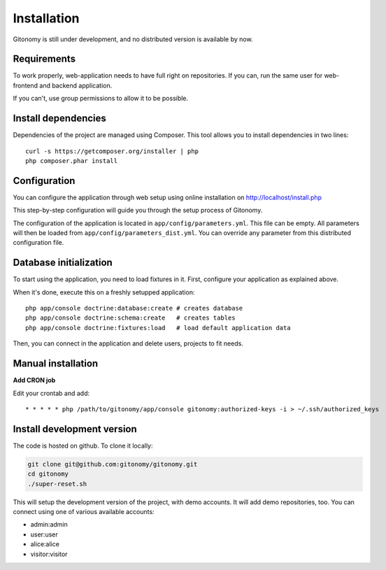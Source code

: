Installation
============

Gitonomy is still under development, and no distributed version is available by now.

Requirements
------------

To work properly, web-application needs to have full right on repositories. If you can,
run the same user for web-frontend and backend application.

If you can't, use group permissions to allow it to be possible.

Install dependencies
--------------------

Dependencies of the project are managed using Composer. This tool allows you to install
dependencies in two lines::

    curl -s https://getcomposer.org/installer | php
    php composer.phar install

Configuration
-------------

You can configure the application through web setup using online installation on
http://localhost/install.php

This step-by-step configuration will guide you through the setup process of Gitonomy.

The configuration of the application is located in ``app/config/parameters.yml``.
This file can be empty. All parameters will then be loaded from ``app/config/parameters_dist.yml``.
You can override any parameter from this distributed configuration file.

Database initialization
-----------------------

To start using the application, you need to load fixtures in it. First,
configure your application as explained above.

When it's done, execute this on a freshly setupped application::

    php app/console doctrine:database:create # creates database
    php app/console doctrine:schema:create   # creates tables
    php app/console doctrine:fixtures:load   # load default application data

Then, you can connect in the application and delete users, projects to fit needs.

Manual installation
-------------------

**Add CRON job**

Edit your crontab and add::

    * * * * * php /path/to/gitonomy/app/console gitonomy:authorized-keys -i > ~/.ssh/authorized_keys

Install development version
---------------------------

The code is hosted on github. To clone it locally:

.. code-block:: bash

    git clone git@github.com:gitonomy/gitonomy.git
    cd gitonomy
    ./super-reset.sh

This will setup the development version of the project, with demo accounts. It
will add demo repositories, too. You can connect using one of various
available accounts:

* admin:admin
* user:user
* alice:alice
* visitor:visitor
